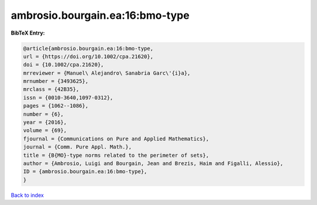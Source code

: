 ambrosio.bourgain.ea:16:bmo-type
================================

.. :cite:t:`ambrosio.bourgain.ea:16:bmo-type`

.. bibliography:: ../../All.bib

**BibTeX Entry:**

.. code-block:: bibtex

   @article{ambrosio.bourgain.ea:16:bmo-type,
   url = {https://doi.org/10.1002/cpa.21620},
   doi = {10.1002/cpa.21620},
   mrreviewer = {Manuel\ Alejandro\ Sanabria Garc\'{i}a},
   mrnumber = {3493625},
   mrclass = {42B35},
   issn = {0010-3640,1097-0312},
   pages = {1062--1086},
   number = {6},
   year = {2016},
   volume = {69},
   fjournal = {Communications on Pure and Applied Mathematics},
   journal = {Comm. Pure Appl. Math.},
   title = {B{MO}-type norms related to the perimeter of sets},
   author = {Ambrosio, Luigi and Bourgain, Jean and Brezis, Haim and Figalli, Alessio},
   ID = {ambrosio.bourgain.ea:16:bmo-type},
   }

`Back to index <../index>`_

